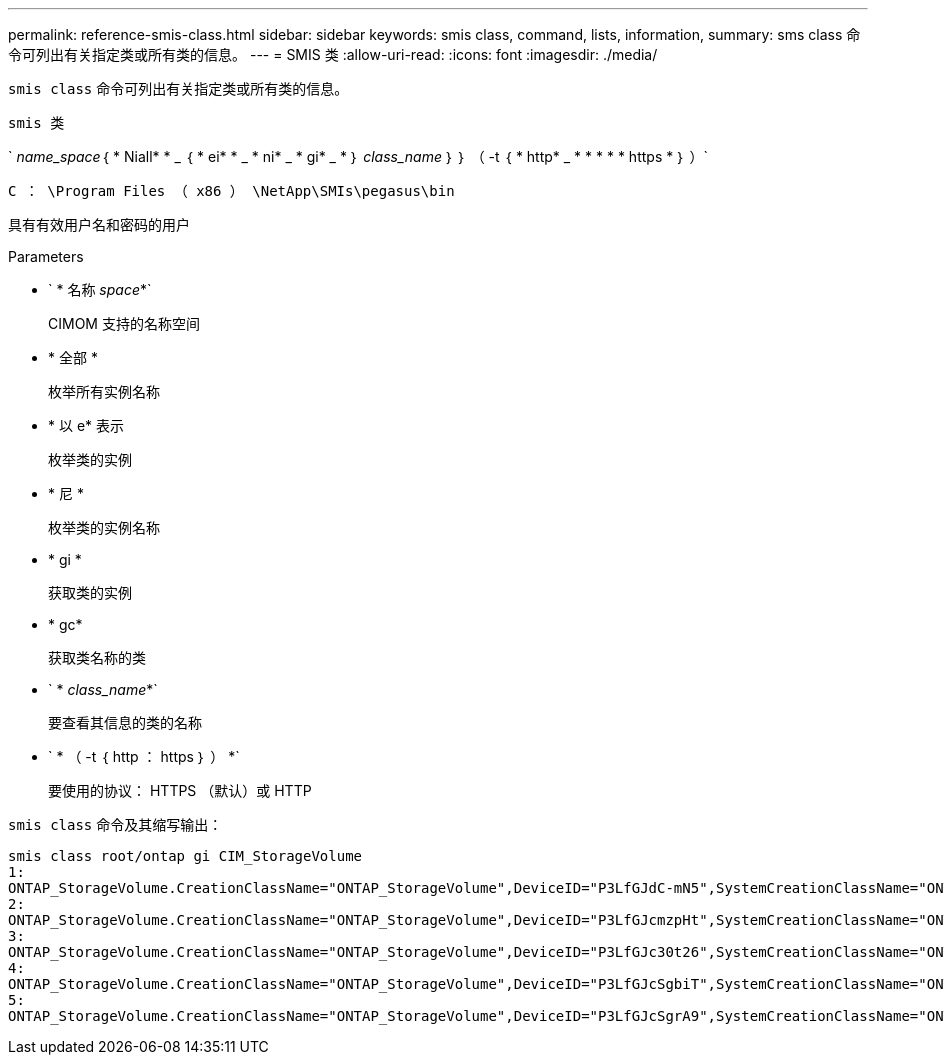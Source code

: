 ---
permalink: reference-smis-class.html 
sidebar: sidebar 
keywords: smis class, command, lists, information, 
summary: sms class 命令可列出有关指定类或所有类的信息。 
---
= SMIS 类
:allow-uri-read: 
:icons: font
:imagesdir: ./media/


[role="lead"]
`smis class` 命令可列出有关指定类或所有类的信息。

`smis 类`

` _name_space_｛ * Niall* * _ ｛ * ei* * _ * ni* _ * gi* _ * ｝ _class_name_ ｝ ｝ （ -t ｛ * http* _ * * * * * https * ｝ ）`

`C ： \Program Files （ x86 ） \NetApp\SMIs\pegasus\bin`

具有有效用户名和密码的用户

.Parameters
* ` * 名称 _space_*`
+
CIMOM 支持的名称空间

* * 全部 *
+
枚举所有实例名称

* * 以 e* 表示
+
枚举类的实例

* * 尼 *
+
枚举类的实例名称

* * gi *
+
获取类的实例

* * gc*
+
获取类名称的类

* ` * _class_name_*`
+
要查看其信息的类的名称

* ` * （ -t ｛ http ： https ｝ ） *`
+
要使用的协议： HTTPS （默认）或 HTTP



`smis class` 命令及其缩写输出：

[listing]
----
smis class root/ontap gi CIM_StorageVolume
1:
ONTAP_StorageVolume.CreationClassName="ONTAP_StorageVolume",DeviceID="P3LfGJdC-mN5",SystemCreationClassName="ONTAP_StorageSystem",SystemName="ONTAP:0135027815"
2:
ONTAP_StorageVolume.CreationClassName="ONTAP_StorageVolume",DeviceID="P3LfGJcmzpHt",SystemCreationClassName="ONTAP_StorageSystem",SystemName="ONTAP:0135027815"
3:
ONTAP_StorageVolume.CreationClassName="ONTAP_StorageVolume",DeviceID="P3LfGJc30t26",SystemCreationClassName="ONTAP_StorageSystem",SystemName="ONTAP:0135027815"
4:
ONTAP_StorageVolume.CreationClassName="ONTAP_StorageVolume",DeviceID="P3LfGJcSgbiT",SystemCreationClassName="ONTAP_StorageSystem",SystemName="ONTAP:0135027815"
5:
ONTAP_StorageVolume.CreationClassName="ONTAP_StorageVolume",DeviceID="P3LfGJcSgrA9",SystemCreationClassName="ONTAP_StorageSystem",SystemName="ONTAP:0135027815"
----